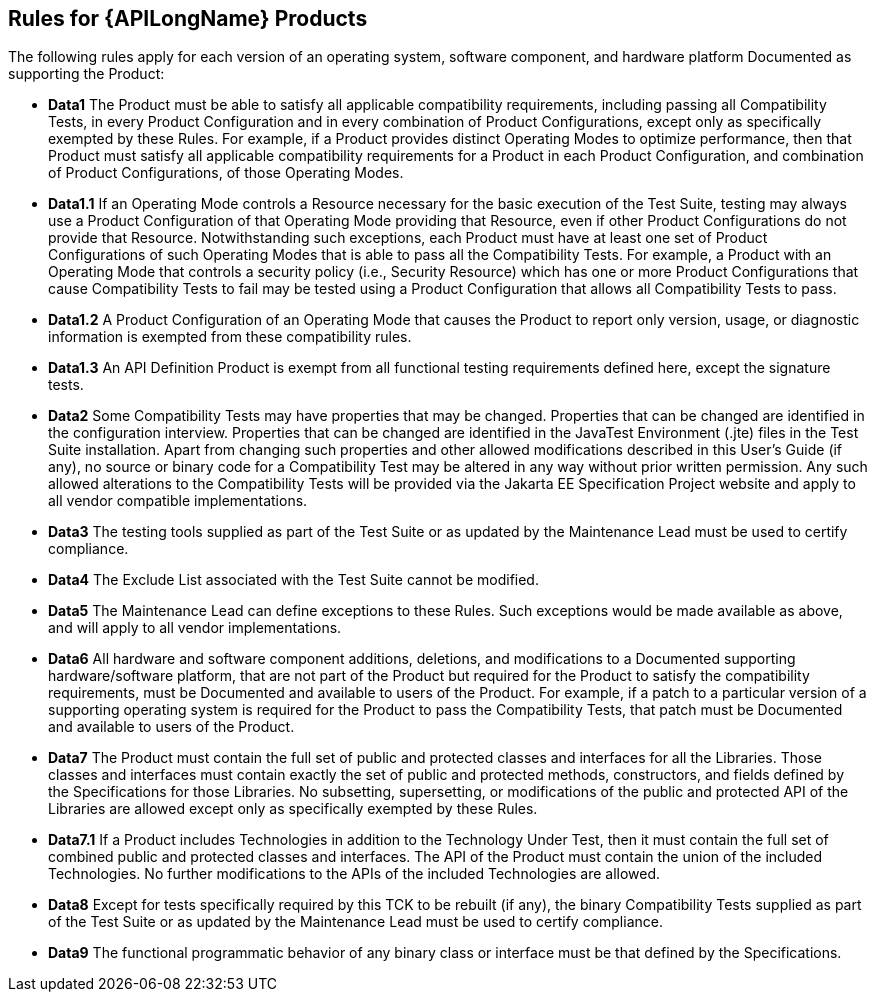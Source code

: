 == Rules for {APILongName} Products

The following rules apply for each version of an operating system, software component,
and hardware platform Documented as supporting the Product:

- **Data1** The Product must be able to satisfy all applicable compatibility requirements,
  including passing all Compatibility Tests, in every Product Configuration and in every combination
  of Product Configurations, except only as specifically exempted by these Rules.
  For example, if a Product provides distinct Operating Modes to optimize performance,
  then that Product must satisfy all applicable compatibility requirements for a Product
  in each Product Configuration, and combination of Product Configurations, of those Operating Modes.

- **Data1.1** If an Operating Mode controls a Resource necessary for the basic execution of the Test Suite,
  testing may always use a Product Configuration of that Operating Mode providing that Resource,
  even if other Product Configurations do not provide that Resource. Notwithstanding such exceptions,
  each Product must have at least one set of Product Configurations of such Operating Modes
  that is able to pass all the Compatibility Tests.
  For example, a Product with an Operating Mode that controls a security policy (i.e., Security Resource)
  which has one or more Product Configurations that cause Compatibility Tests to fail
  may be tested using a Product Configuration that allows all Compatibility Tests to pass.

- **Data1.2** A Product Configuration of an Operating Mode that causes the Product to report only
  version, usage, or diagnostic information is exempted from these compatibility rules.

- **Data1.3** An API Definition Product is exempt from all functional testing requirements defined here,
  except the signature tests.

- **Data2** Some Compatibility Tests may have properties that may be changed.
  Properties that can be changed are identified in the configuration interview.
  Properties that can be changed are identified in the JavaTest Environment (.jte) files in the Test Suite installation.
  Apart from changing such properties and other allowed modifications described in this User's Guide (if any),
  no source or binary code for a Compatibility Test may be altered in any way without prior written permission.
  Any such allowed alterations to the Compatibility Tests will be provided via the Jakarta EE Specification Project website
  and apply to all vendor compatible implementations.

- **Data3** The testing tools supplied as part of the Test Suite or as updated by the
  Maintenance Lead must be used to certify compliance.

- **Data4** The Exclude List associated with the Test Suite cannot be modified.

- **Data5** The Maintenance Lead can define exceptions to these Rules.
  Such exceptions would be made available as above, and will apply to all vendor implementations.

- **Data6** All hardware and software component additions, deletions, and modifications to a
  Documented supporting hardware/software platform, that are not part of the Product but required
  for the Product to satisfy the compatibility requirements, must be Documented and available to users of the Product.
  For example, if a patch to a particular version of a supporting operating system is required for the
  Product to pass the Compatibility Tests, that patch must be Documented and available to users of the Product.

- **Data7** The Product must contain the full set of public and protected classes and interfaces
  for all the Libraries. Those classes and interfaces must contain exactly the set of public and
  protected methods, constructors, and fields defined by the Specifications for those Libraries.
  No subsetting, supersetting, or modifications of the public and protected API of the Libraries
  are allowed except only as specifically exempted by these Rules.

- **Data7.1** If a Product includes Technologies in addition to the Technology Under Test,
  then it must contain the full set of combined public and protected classes and interfaces.
  The API of the Product must contain the union of the included Technologies.
  No further modifications to the APIs of the included Technologies are allowed.

- **Data8** Except for tests specifically required by this TCK to be rebuilt (if any),
  the binary Compatibility Tests supplied as part of the Test Suite or as updated by the
  Maintenance Lead must be used to certify compliance.

- **Data9** The functional programmatic behavior of any binary class or interface must be
  that defined by the Specifications.
  